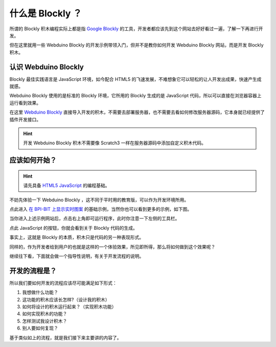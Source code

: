 什么是 Blockly ？
=====================================================

所谓的 Blockly 积木编程实际上都是指 `Google Blockly <https://developers.google.cn/blockly/>`_ 的工具，开发者都应该先到这个网站去好好看过一遍，了解一下再进行开发。

但在这里就用一些 Webduino Blockly 的开发示例带领入门，但并不是教你如何开发 Webduino Blockly 网站，而是开发 Blockly 积木。

认识 Webduino Blockly 
--------------------

Blockly 最佳实践语言是 JavaScript 环境，如今配合 HTML5 的飞速发展，不难想象它可以轻松的让人开发出成果，快速产生成就感。

Webduino Blockly 使用的是标准的 Blockly 环境，它所用的 Blockly 生成的是 JavaScript 代码，所以可以直接在浏览器容器上运行看到效果。

在这里 `Webduino Blockly <https://bit.webduino.com.cn/blockly/?lang=zh-hans>`_ 直接导入开发的积木，不需要去部署服务器，也不需要去看如何修改服务器源码，它本身就已经提供了插件开发接口。

.. Hint::

    开发 Webduino Blockly 积木不需要像 Scratch3 一样在服务器源码中添加自定义积木代码。

应该如何开始？
--------------------

.. Hint::

    请先具备 `HTML5 <https://www.runoob.com/html/html-tutorial.html>`_ \ `JavaScript <https://www.runoob.com/js/js-tutorial.html>`_  的编程基础。

不妨先体验一下 Webduino Blockly ，这不同于平时用的教育版，可以作为开发环境所用。

点此进入 `在 BPI-BIT 上显示实时图案 <https://bit.webduino.com.cn/blockly/#qZzEn0JaL1>`_ 的基础示例，当然你也可以看到更多的示例，如下图。

.. image:: mechanism/blockly_demo.png

当你进入上述示例网站后，点击右上角即可运行程序，此时你注意一下左侧的工具栏。

.. image:: mechanism/blockly_list.png

点此 JavaScript 的按钮，你就会看到关于 Blockly 代码的生成。

.. image:: mechanism/blockly_code.png

事实上，这就是 Blockly 的本质，积木只是代码的另一种表现形式。

同样的，作为开发者给到用户的也就是这样的一个体验效果，所见即所得，那么将如何做到这个效果呢？

继续往下看，下面就会做一个指导性说明，有关于开发流程的说明。

开发的流程是？
--------------------

所以我们要如何开发的流程应该尽可能满足如下形式：

1. 我想做什么功能？

2. 这功能的积木应该长怎样?（设计我的积木）

3. 如何将设计的积木运行起来？（实现积木功能）

4. 如何实现积木的功能？

5. 怎样测试我设计积木？

6. 别人要如何复现？

基于类似如上的流程，就是我们接下来主要讲的内容了。